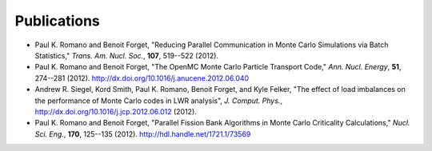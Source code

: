 .. _publications:

============
Publications
============

- Paul K. Romano and Benoit Forget, "Reducing Parallel Communication in Monte
  Carlo Simulations via Batch Statistics," *Trans. Am. Nucl. Soc.*, **107**,
  519--522 (2012).

- Paul K. Romano and Benoit Forget, "The OpenMC Monte Carlo Particle Transport
  Code," *Ann. Nucl. Energy*, **51**, 274--281
  (2012). `<http://dx.doi.org/10.1016/j.anucene.2012.06.040>`_

- Andrew R. Siegel, Kord Smith, Paul K. Romano, Benoit Forget, and Kyle Felker,
  "The effect of load imbalances on the performance of Monte Carlo codes in LWR
  analysis", *J. Comput. Phys.*,
  `<http://dx.doi.org/10.1016/j.jcp.2012.06.012>`_ (2012).

- Paul K. Romano and Benoit Forget, "Parallel Fission Bank Algorithms in Monte
  Carlo Criticality Calculations," *Nucl. Sci. Eng.*, **170**, 125--135
  (2012). `<http://hdl.handle.net/1721.1/73569>`_
